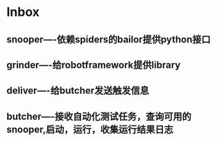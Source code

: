 * Inbox
** snooper----依赖spiders的bailor提供python接口
** grinder----给robotframework提供library
** deliver----给butcher发送触发信息
** butcher----接收自动化测试任务，查询可用的snooper,启动，运行，收集运行结果日志
